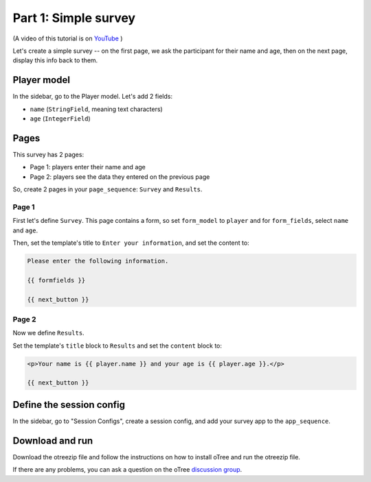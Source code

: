 .. _tutorial-studio:

Part 1: Simple survey
=====================

(A video of this tutorial is on
`YouTube <https://www.youtube.com/channel/UCR9BIa4PqQJt1bjXoe7ffPg/videos>`__
)

Let's create a simple survey -- on the first page, we ask the participant
for their name and age, then on the next page, display this info back to them.

Player model
------------

In the sidebar, go to the Player model.
Let's add 2 fields:

-   ``name`` (``StringField``, meaning text characters)
-   ``age`` (``IntegerField``)


Pages
-----

This survey has 2 pages:

-  Page 1: players enter their name and age
-  Page 2: players see the data they entered on the previous page

So, create 2 pages in your ``page_sequence``: ``Survey`` and ``Results``.

Page 1
~~~~~~

First let's define ``Survey``. This page contains a form, so set ``form_model``
to ``player`` and for ``form_fields``, select ``name`` and ``age``.

Then, set the template's title to ``Enter your information``, and set the content to:

.. code-block:: html

    Please enter the following information.

    {{ formfields }}

    {{ next_button }}


Page 2
~~~~~~

Now we define ``Results``.

Set the template's ``title`` block to ``Results`` and set the ``content`` block to:

.. code-block:: html

    <p>Your name is {{ player.name }} and your age is {{ player.age }}.</p>

    {{ next_button }}


Define the session config
-------------------------

In the sidebar, go to "Session Configs", create a session config, and add your survey app to the ``app_sequence``.


Download and run
----------------

Download the otreezip file and follow the instructions on how to install
oTree and run the otreezip file.

If there are any problems,
you can ask a question on the oTree
`discussion group <https://www.otreehub.com/forum/>`__.